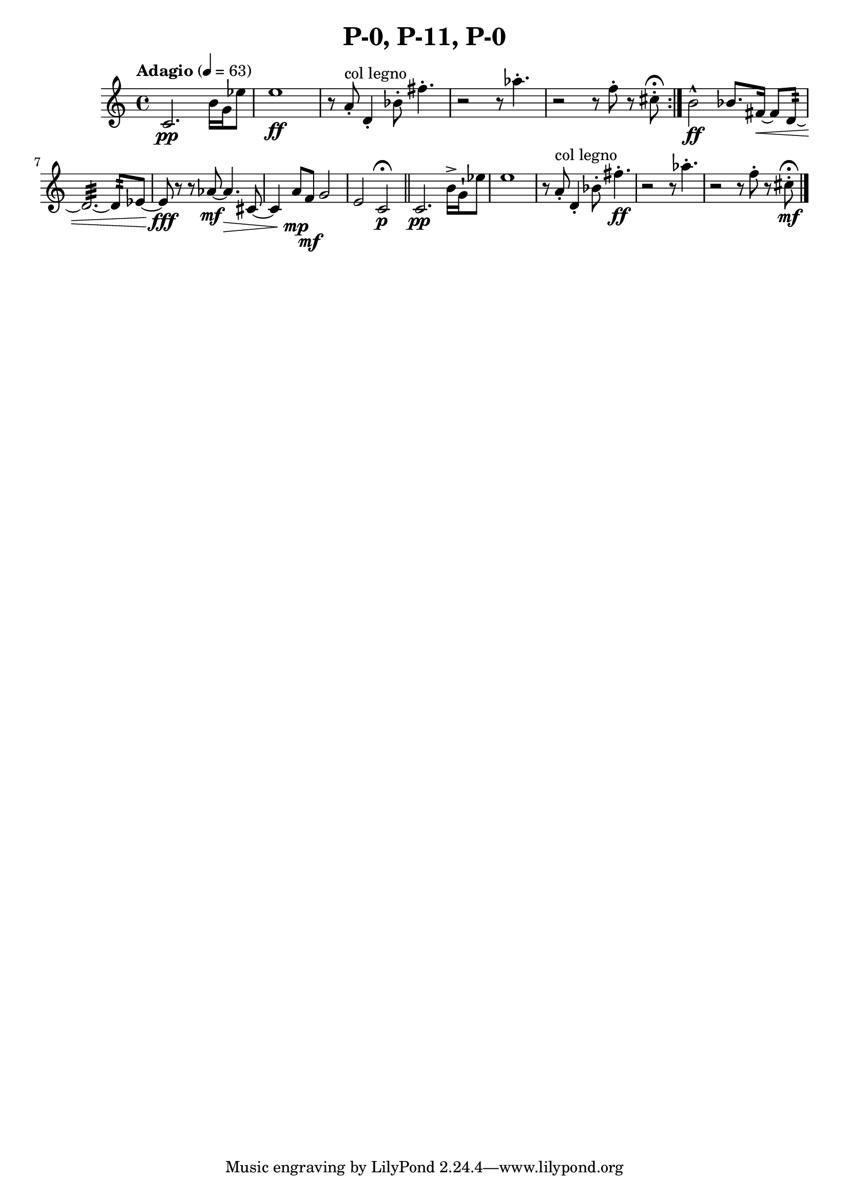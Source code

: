 \header { title = "P-0, P-11, P-0"}\score { \new Staff { \set Staff.midiInstrument = "violin" \clef "treble" \key c \major \time 4/4 \tempo Adagio 4 = 63c'2.\pp b'16\)  g'16 ees''8 e''1\ff r8\! a'8\staccato ^\markup "col legno"  d'4\staccato  bes'8\staccato  fis''4.\staccato  r2\! r8\! aes''4.\staccato  r2\! r8\! f''8\staccato  r8\! cis''8\staccato  \fermata \set Score.repeatCommands = #'(end-repeat)b'2\marcato \ff bes'8. fis'16~\< fis'8 d'8~:32  d'2.~:32  d'8:32  ees'8~\glissando  ees'8\glissando \fff r8~ r8\! aes'8~\) \mf aes'4.\) \> cis'8~ cis'4 a'8\mp f'8\mf g'2 e'2 c'2\p \fermata \bar "||"c'2.\pp b'16\accent  g'16\staccatissimo  ees''8 e''1 r8\! a'8\staccato ^\markup "col legno"  d'4\staccato  bes'8\staccato  fis''4.\staccato \ff r2\! r8\! aes''4.\staccato  r2\! r8\! f''8\staccato  r8\! cis''8\staccato \mf \fermata \bar "|."}
}\version "2.22.2"